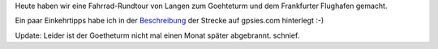 .. title: Tour zum Goetheturm
.. slug: tour-zum-goetheturm
.. date: 2017-09-03 18:41:57 UTC+01:00
.. tags: Frankfurt, Fahrrad, Ausflug, Flughafen, Freizeit
.. category: Ausflug
.. link: 
.. description: 
.. type: text

Heute haben wir eine Fahrrad-Rundtour von Langen zum Goehteturm und dem
Frankfurter Flughafen gemacht. 

Ein paar Einkehrtipps habe ich in der Beschreibung_ der Strecke auf
gpsies.com hinterlegt :-)

.. _Beschreibung: http://www.gpsies.com/map.do?fileId=meiffxikzpnvuivi&language=de

.. image:: /images/2017-09-03-Goetheturm.jpg

Update: Leider ist der Goetheturm nicht mal einen Monat später
abgebrannt. schnief.
